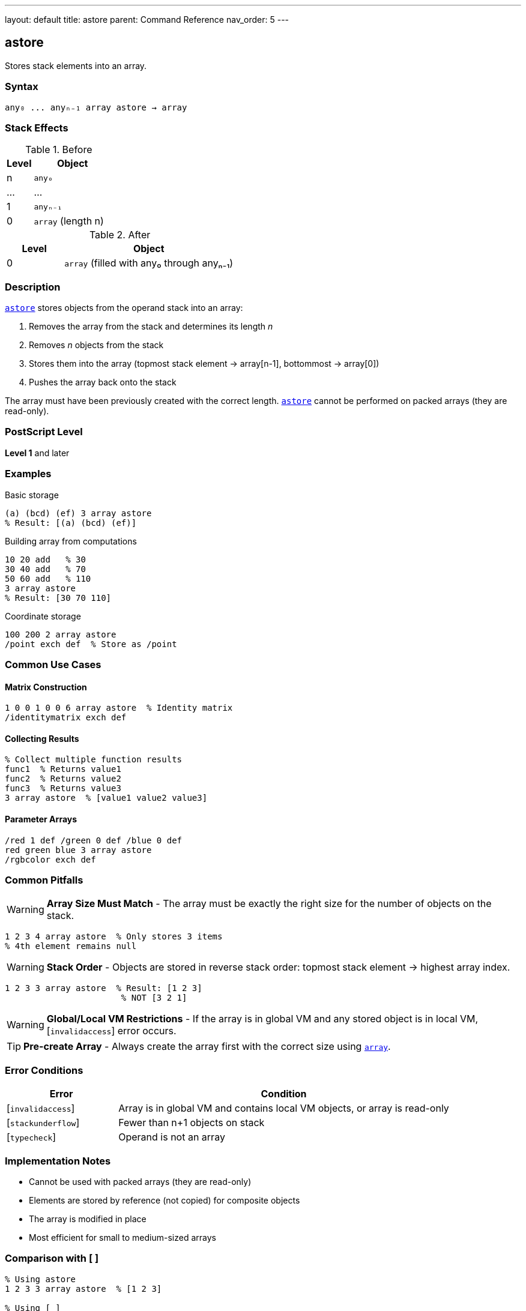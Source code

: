 ---
layout: default
title: astore
parent: Command Reference
nav_order: 5
---

== astore

Stores stack elements into an array.

=== Syntax

----
any₀ ... anyₙ₋₁ array astore → array
----

=== Stack Effects

.Before
[cols="1,3"]
|===
| Level | Object

| n
| `any₀`

| ...
| ...

| 1
| `anyₙ₋₁`

| 0
| `array` (length n)
|===

.After
[cols="1,3"]
|===
| Level | Object

| 0
| `array` (filled with any₀ through anyₙ₋₁)
|===

=== Description

link:/docs/commands/references/astore/[`astore`] stores objects from the operand stack into an array:

1. Removes the array from the stack and determines its length _n_
2. Removes _n_ objects from the stack
3. Stores them into the array (topmost stack element → array[n-1], bottommost → array[0])
4. Pushes the array back onto the stack

The array must have been previously created with the correct length. link:/docs/commands/references/astore/[`astore`] cannot be performed on packed arrays (they are read-only).

=== PostScript Level

*Level 1* and later

=== Examples

.Basic storage
[source,postscript]
----
(a) (bcd) (ef) 3 array astore
% Result: [(a) (bcd) (ef)]
----

.Building array from computations
[source,postscript]
----
10 20 add   % 30
30 40 add   % 70
50 60 add   % 110
3 array astore
% Result: [30 70 110]
----

.Coordinate storage
[source,postscript]
----
100 200 2 array astore
/point exch def  % Store as /point
----

=== Common Use Cases

==== Matrix Construction

[source,postscript]
----
1 0 0 1 0 0 6 array astore  % Identity matrix
/identitymatrix exch def
----

==== Collecting Results

[source,postscript]
----
% Collect multiple function results
func1  % Returns value1
func2  % Returns value2
func3  % Returns value3
3 array astore  % [value1 value2 value3]
----

==== Parameter Arrays

[source,postscript]
----
/red 1 def /green 0 def /blue 0 def
red green blue 3 array astore
/rgbcolor exch def
----

=== Common Pitfalls

WARNING: *Array Size Must Match* - The array must be exactly the right size for the number of objects on the stack.

[source,postscript]
----
1 2 3 4 array astore  % Only stores 3 items
% 4th element remains null
----

WARNING: *Stack Order* - Objects are stored in reverse stack order: topmost stack element → highest array index.

[source,postscript]
----
1 2 3 3 array astore  % Result: [1 2 3]
                       % NOT [3 2 1]
----

WARNING: *Global/Local VM Restrictions* - If the array is in global VM and any stored object is in local VM, [`invalidaccess`] error occurs.

TIP: *Pre-create Array* - Always create the array first with the correct size using link:/docs/commands/references/array/[`array`].

=== Error Conditions

[cols="1,3"]
|===
| Error | Condition

| [`invalidaccess`]
| Array is in global VM and contains local VM objects, or array is read-only

| [`stackunderflow`]
| Fewer than n+1 objects on stack

| [`typecheck`]
| Operand is not an array
|===

=== Implementation Notes

* Cannot be used with packed arrays (they are read-only)
* Elements are stored by reference (not copied) for composite objects
* The array is modified in place
* Most efficient for small to medium-sized arrays

=== Comparison with [ ]

[source,postscript]
----
% Using astore
1 2 3 3 array astore  % [1 2 3]

% Using [ ]
[ 1 2 3 ]             % [1 2 3] (more convenient)
----

The `[ ]` syntax is usually more convenient for literal arrays, but link:/docs/commands/references/astore/[`astore`] is useful when the array size is computed dynamically.

=== See Also

* link:/docs/commands/references/aload/[`aload`] - Load array elements onto stack
* link:/docs/commands/references/array/[`array`] - Create new array
* link:/docs/commands/references/put/[`put`] - Put single value into array
* link:/docs/commands/references/putinterval/[`putinterval`] - Put subarray into array
* link:/docs/commands/references/left-bracket/[`[`] / link:/docs/commands/references/right-bracket/[`]`] - Array literal syntax